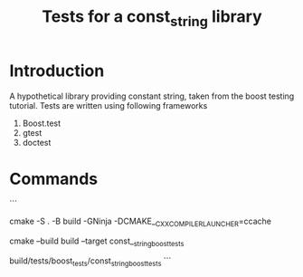 #+TITLE: Tests for a const_string library
#+STARTUP: Overview
* Introduction
A hypothetical library providing constant string, taken from the boost testing tutorial.
Tests are written using following frameworks
1. Boost.test
2. gtest
3. doctest
* Commands
```
# configure project
cmake -S . -B build -GNinja -DCMAKE__CXX_COMPILER_LAUNCHER=ccache

# build a specific target, e.g. boost tests
cmake --build build --target const__string_boost_tests

# run tests
build/tests/boost_tests/const_string_boost_tests
```
